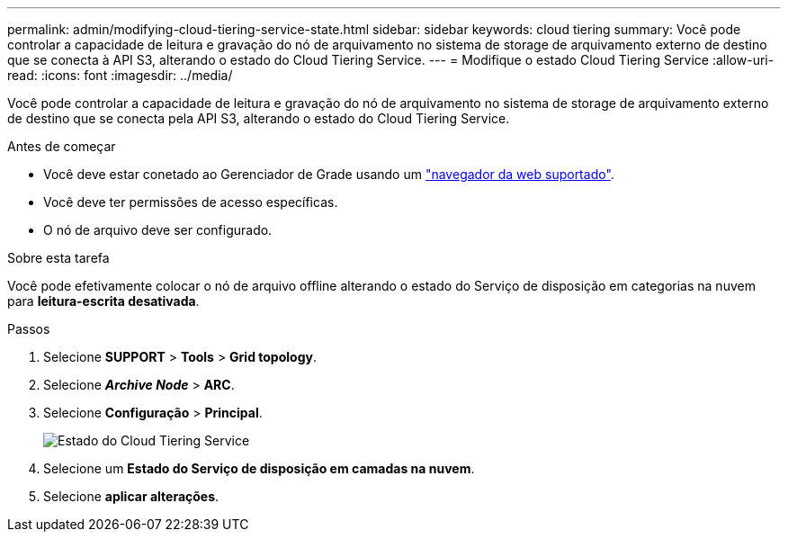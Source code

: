 ---
permalink: admin/modifying-cloud-tiering-service-state.html 
sidebar: sidebar 
keywords: cloud tiering 
summary: Você pode controlar a capacidade de leitura e gravação do nó de arquivamento no sistema de storage de arquivamento externo de destino que se conecta à API S3, alterando o estado do Cloud Tiering Service. 
---
= Modifique o estado Cloud Tiering Service
:allow-uri-read: 
:icons: font
:imagesdir: ../media/


[role="lead"]
Você pode controlar a capacidade de leitura e gravação do nó de arquivamento no sistema de storage de arquivamento externo de destino que se conecta pela API S3, alterando o estado do Cloud Tiering Service.

.Antes de começar
* Você deve estar conetado ao Gerenciador de Grade usando um link:../admin/web-browser-requirements.html["navegador da web suportado"].
* Você deve ter permissões de acesso específicas.
* O nó de arquivo deve ser configurado.


.Sobre esta tarefa
Você pode efetivamente colocar o nó de arquivo offline alterando o estado do Serviço de disposição em categorias na nuvem para *leitura-escrita desativada*.

.Passos
. Selecione *SUPPORT* > *Tools* > *Grid topology*.
. Selecione *_Archive Node_* > *ARC*.
. Selecione *Configuração* > *Principal*.
+
image::../media/modifying_middleware_state.gif[Estado do Cloud Tiering Service]

. Selecione um *Estado do Serviço de disposição em camadas na nuvem*.
. Selecione *aplicar alterações*.

